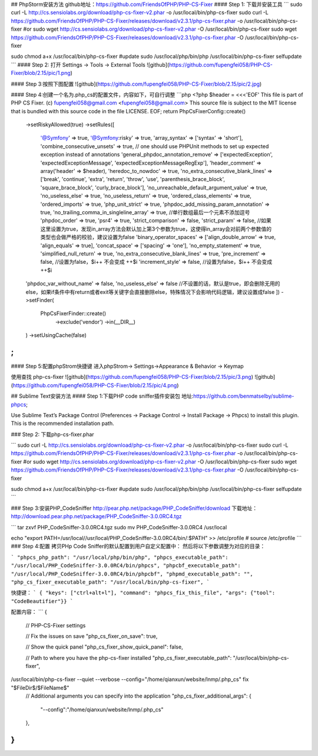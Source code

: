 ## PhpStorm安装方法 github地址：https://github.com/FriendsOfPHP/PHP-CS-Fixer
#### Step 1: 下载并安装工具
```
sudo curl -L http://cs.sensiolabs.org/download/php-cs-fixer-v2.phar -o /usr/local/bin/php-cs-fixer
sudo curl -L https://github.com/FriendsOfPHP/PHP-CS-Fixer/releases/download/v2.3.1/php-cs-fixer.phar -o /usr/local/bin/php-cs-fixer
#or
sudo wget http://cs.sensiolabs.org/download/php-cs-fixer-v2.phar -O /usr/local/bin/php-cs-fixer
sudo wget https://github.com/FriendsOfPHP/PHP-CS-Fixer/releases/download/v2.3.1/php-cs-fixer.phar -O /usr/local/bin/php-cs-fixer

sudo chmod a+x /usr/local/bin/php-cs-fixer
#update
sudo /usr/local/php/bin/php /usr/local/bin/php-cs-fixer selfupdate
```
#### Step 2: 打开 Settings -> Tools -> External Tools
![github](https://github.com/fupengfei058/PHP-CS-Fixer/blob/2.15/pic/1.png)

#### Step 3:按照下图配置
![github](https://github.com/fupengfei058/PHP-CS-Fixer/blob/2.15/pic/2.jpg)

#### Step 4:创建一个名为.php_cs的配置文件，内容如下，可自行调整
```php
<?php
$header = <<<'EOF'
This file is part of PHP CS Fixer.
(c) fupengfei058@gmail.com <fupengfei058@gmail.com>
This source file is subject to the MIT license that is bundled
with this source code in the file LICENSE.
EOF;
return PhpCsFixer\Config::create()
    ->setRiskyAllowed(true)
    ->setRules([
        '@Symfony' => true,
        '@Symfony:risky' => true,
        'array_syntax' => ['syntax' => 'short'],
        'combine_consecutive_unsets' => true,
        // one should use PHPUnit methods to set up expected exception instead of annotations
        'general_phpdoc_annotation_remove' => ['expectedException', 'expectedExceptionMessage', 'expectedExceptionMessageRegExp'],
        'header_comment' => array('header' => $header),
        'heredoc_to_nowdoc' => true,
        'no_extra_consecutive_blank_lines' => ['break', 'continue', 'extra', 'return', 'throw', 'use', 'parenthesis_brace_block', 'square_brace_block', 'curly_brace_block'],
        'no_unreachable_default_argument_value' => true,
        'no_useless_else' => true,
        'no_useless_return' => true,
        'ordered_class_elements' => true,
        'ordered_imports' => true,
        'php_unit_strict' => true,
        'phpdoc_add_missing_param_annotation' => true,
        'no_trailing_comma_in_singleline_array' => true, //单行数组最后一个元素不添加逗号
        'phpdoc_order' => true,
        'psr4' => true,
        'strict_comparison' => false,
        'strict_param' => false, //如果这里设置为true，发现in_array方法会默认加上第3个参数为true，这使得in_array会对前两个参数值的类型也会做严格的校验，建议设置为false
        'binary_operator_spaces' => ['align_double_arrow' => true, 'align_equals' => true],
        'concat_space' => ['spacing' => 'one'],
        'no_empty_statement' => true,
        'simplified_null_return' => true,
        'no_extra_consecutive_blank_lines' => true,
        'pre_increment' => false, //设置为false，$i++ 不会变成 ++$i
        'increment_style' => false, //设置为false，$i++ 不会变成 ++$i
    'phpdoc_var_without_name' => false,
    'no_useless_else' => false //不设置的话，默认是true，即会删除无用的else，如果if条件中有return或者exit等关键字会直接删除else，特殊情况下会影响代码逻辑，建议设置成false
    ])
    ->setFinder(
        PhpCsFixer\Finder::create()
            ->exclude('vendor')
            ->in(__DIR__)
    )
    ->setUsingCache(false)
;
```
#### Step 5:配置phpStrom快捷键
进入phpStrom-> Settings->Appearance & Behavior -> Keymap

使用查找 php-cs-fixer
![github](https://github.com/fupengfei058/PHP-CS-Fixer/blob/2.15/pic/3.png)
![github](https://github.com/fupengfei058/PHP-CS-Fixer/blob/2.15/pic/4.png)


## Sublime Text安装方法
#### Step 1:下载PHP code sniffer插件安装包 地址:https://github.com/benmatselby/sublime-phpcs;

Use Sublime Text’s Package Control (Preferences -> Package Control -> Install Package -> Phpcs) to install this plugin. This is the recommended installation path.

### Step 2: 下载php-cs-fixer.phar

```
sudo curl -L http://cs.sensiolabs.org/download/php-cs-fixer-v2.phar -o /usr/local/bin/php-cs-fixer
sudo curl -L https://github.com/FriendsOfPHP/PHP-CS-Fixer/releases/download/v2.3.1/php-cs-fixer.phar -o /usr/local/bin/php-cs-fixer
#or
sudo wget http://cs.sensiolabs.org/download/php-cs-fixer-v2.phar -O /usr/local/bin/php-cs-fixer
sudo wget https://github.com/FriendsOfPHP/PHP-CS-Fixer/releases/download/v2.3.1/php-cs-fixer.phar -O /usr/local/bin/php-cs-fixer

sudo chmod a+x /usr/local/bin/php-cs-fixer
#update
sudo /usr/local/php/bin/php /usr/local/bin/php-cs-fixer selfupdate
```

### Step 3:安装PHP_CodeSniffer http://pear.php.net/package/PHP_CodeSniffer/download 下载地址： http://download.pear.php.net/package/PHP_CodeSniffer-3.0.0RC4.tgz

```
tar zxvf PHP_CodeSniffer-3.0.0RC4.tgz
sudo mv PHP_CodeSniffer-3.0.0RC4 /usr/local

echo "export PATH=/usr/local//usr/local/PHP_CodeSniffer-3.0.0RC4/bin/:$PATH" >> /etc/profile
#
source /etc/profile
```
### Step 4:配置 拷贝PHp Code Sniffer的默认配置到用户自定义配置中： 然后将以下参数调整为对应的目录：

```
"phpcs_php_path": "/usr/local/php/bin/php",
"phpcs_executable_path": "/usr/local/PHP_CodeSniffer-3.0.0RC4/bin/phpcs",
"phpcbf_executable_path": "/usr/local/PHP_CodeSniffer-3.0.0RC4/bin/phpcbf",
"phpmd_executable_path": "",
"php_cs_fixer_executable_path": "/usr/local/bin/php-cs-fixer",
```

快捷键：
```
{ "keys": ["ctrl+alt+l"], "command": "phpcs_fix_this_file", "args": {"tool": "CodeBeautifier"}}
```

配置内容：
```
{
    // PHP-CS-Fixer settings

    // Fix the issues on save
    "php_cs_fixer_on_save": true,

    // Show the quick panel
    "php_cs_fixer_show_quick_panel": false,

    // Path to where you have the php-cs-fixer installed
    "php_cs_fixer_executable_path": "/usr/local/bin/php-cs-fixer",
/usr/local/bin/php-cs-fixer --quiet --verbose --config="/home/qianxun/website/lnmp/.php_cs" fix "$FileDir$/$FileName$"
    // Additional arguments you can specify into the application
    "php_cs_fixer_additional_args": {
        "--config":"/home/qianxun/website/lnmp/.php_cs"
    },
}
```